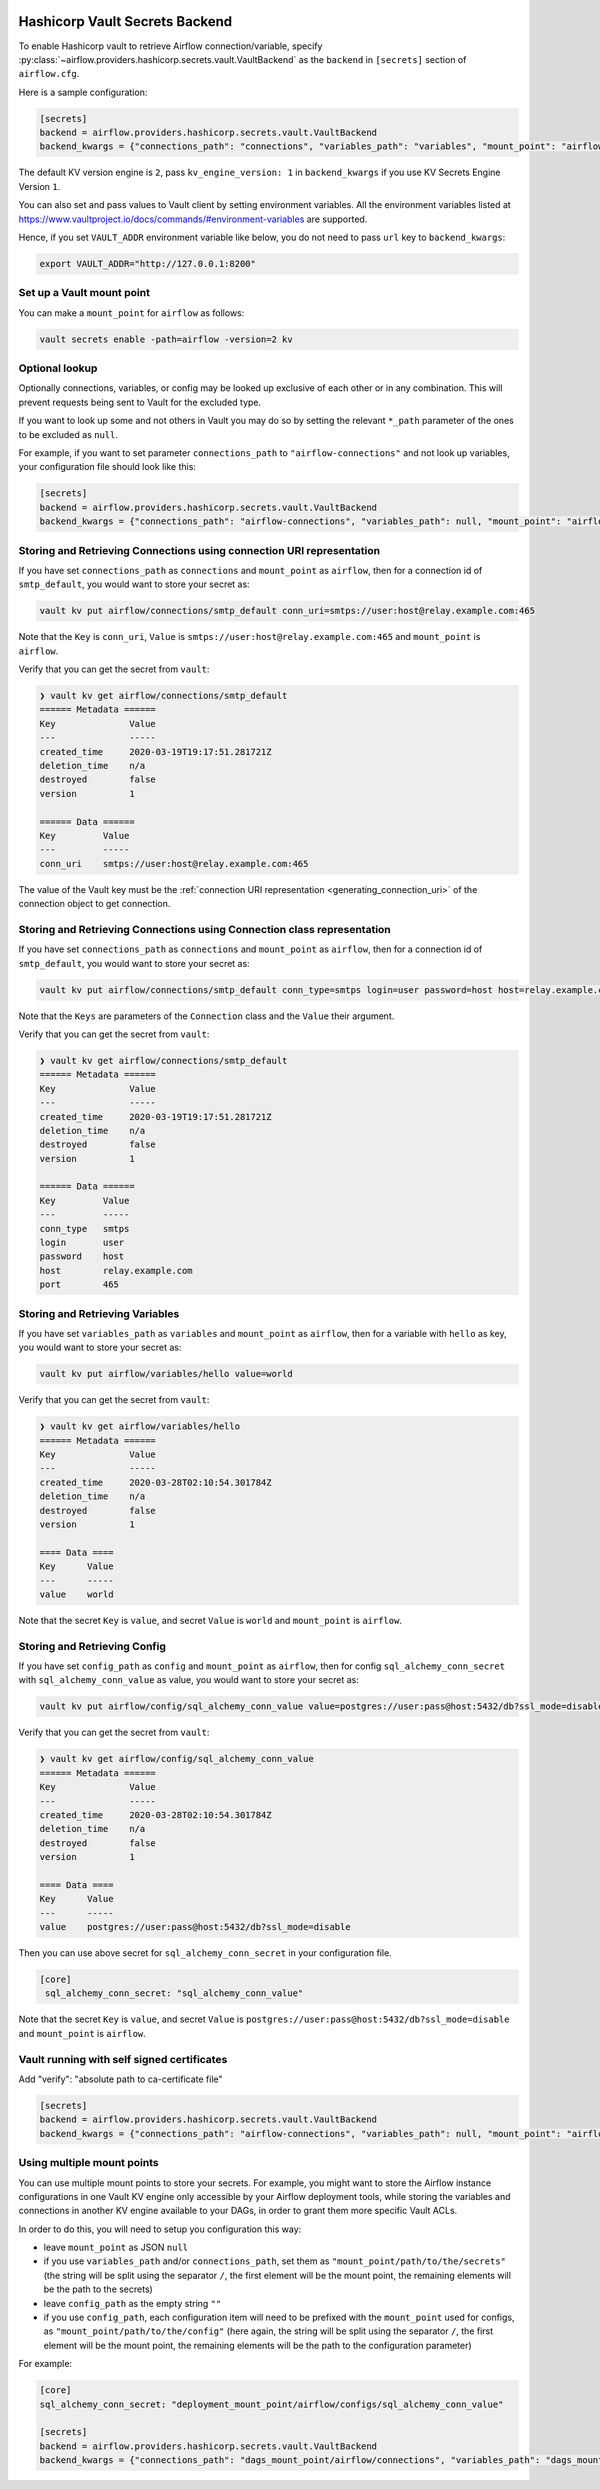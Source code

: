  .. Licensed to the Apache Software Foundation (ASF) under one
    or more contributor license agreements.  See the NOTICE file
    distributed with this work for additional information
    regarding copyright ownership.  The ASF licenses this file
    to you under the Apache License, Version 2.0 (the
    "License"); you may not use this file except in compliance
    with the License.  You may obtain a copy of the License at

 ..   http://www.apache.org/licenses/LICENSE-2.0

 .. Unless required by applicable law or agreed to in writing,
    software distributed under the License is distributed on an
    "AS IS" BASIS, WITHOUT WARRANTIES OR CONDITIONS OF ANY
    KIND, either express or implied.  See the License for the
    specific language governing permissions and limitations
    under the License.

.. _hashicorp_vault_secrets:

Hashicorp Vault Secrets Backend
^^^^^^^^^^^^^^^^^^^^^^^^^^^^^^^

To enable Hashicorp vault to retrieve Airflow connection/variable, specify :py:class:`~airflow.providers.hashicorp.secrets.vault.VaultBackend`
as the ``backend`` in  ``[secrets]`` section of ``airflow.cfg``.

Here is a sample configuration:

.. code-block:: ini

    [secrets]
    backend = airflow.providers.hashicorp.secrets.vault.VaultBackend
    backend_kwargs = {"connections_path": "connections", "variables_path": "variables", "mount_point": "airflow", "url": "http://127.0.0.1:8200"}

The default KV version engine is ``2``, pass ``kv_engine_version: 1`` in ``backend_kwargs`` if you use
KV Secrets Engine Version ``1``.

You can also set and pass values to Vault client by setting environment variables. All the
environment variables listed at https://www.vaultproject.io/docs/commands/#environment-variables are supported.

Hence, if you set ``VAULT_ADDR`` environment variable like below, you do not need to pass ``url``
key to ``backend_kwargs``:

.. code-block:: bash

    export VAULT_ADDR="http://127.0.0.1:8200"

Set up a Vault mount point
""""""""""""""""""""""""""

You can make a ``mount_point`` for ``airflow`` as follows:

.. code-block:: bash

    vault secrets enable -path=airflow -version=2 kv

Optional lookup
"""""""""""""""

Optionally connections, variables, or config may be looked up exclusive of each other or in any combination.
This will prevent requests being sent to Vault for the excluded type.

If you want to look up some and not others in Vault you may do so by setting the relevant ``*_path`` parameter of the ones to be excluded as ``null``.

For example, if you want to set parameter ``connections_path`` to ``"airflow-connections"`` and not look up variables, your configuration file should look like this:

.. code-block:: ini

    [secrets]
    backend = airflow.providers.hashicorp.secrets.vault.VaultBackend
    backend_kwargs = {"connections_path": "airflow-connections", "variables_path": null, "mount_point": "airflow", "url": "http://127.0.0.1:8200"}

Storing and Retrieving Connections using connection URI representation
""""""""""""""""""""""""""""""""""""""""""""""""""""""""""""""""""""""

If you have set ``connections_path`` as ``connections`` and ``mount_point`` as ``airflow``, then for a connection id of
``smtp_default``, you would want to store your secret as:

.. code-block:: bash

    vault kv put airflow/connections/smtp_default conn_uri=smtps://user:host@relay.example.com:465

Note that the ``Key`` is ``conn_uri``, ``Value`` is ``smtps://user:host@relay.example.com:465`` and
``mount_point`` is ``airflow``.

Verify that you can get the secret from ``vault``:

.. code-block:: console

    ❯ vault kv get airflow/connections/smtp_default
    ====== Metadata ======
    Key              Value
    ---              -----
    created_time     2020-03-19T19:17:51.281721Z
    deletion_time    n/a
    destroyed        false
    version          1

    ====== Data ======
    Key         Value
    ---         -----
    conn_uri    smtps://user:host@relay.example.com:465

The value of the Vault key must be the :ref:`connection URI representation <generating_connection_uri>`
of the connection object to get connection.

Storing and Retrieving Connections using Connection class representation
""""""""""""""""""""""""""""""""""""""""""""""""""""""""""""""""""""""""

If you have set ``connections_path`` as ``connections`` and ``mount_point`` as ``airflow``, then for a connection id of
``smtp_default``, you would want to store your secret as:

.. code-block:: bash

    vault kv put airflow/connections/smtp_default conn_type=smtps login=user password=host host=relay.example.com port=465

Note that the ``Keys`` are parameters of the ``Connection`` class and the ``Value`` their argument.

Verify that you can get the secret from ``vault``:

.. code-block:: console

    ❯ vault kv get airflow/connections/smtp_default
    ====== Metadata ======
    Key              Value
    ---              -----
    created_time     2020-03-19T19:17:51.281721Z
    deletion_time    n/a
    destroyed        false
    version          1

    ====== Data ======
    Key         Value
    ---         -----
    conn_type   smtps
    login       user
    password    host
    host        relay.example.com
    port        465

Storing and Retrieving Variables
""""""""""""""""""""""""""""""""

If you have set ``variables_path`` as ``variables`` and ``mount_point`` as ``airflow``, then for a variable with
``hello`` as key, you would want to store your secret as:

.. code-block:: bash

    vault kv put airflow/variables/hello value=world

Verify that you can get the secret from ``vault``:

.. code-block:: console

    ❯ vault kv get airflow/variables/hello
    ====== Metadata ======
    Key              Value
    ---              -----
    created_time     2020-03-28T02:10:54.301784Z
    deletion_time    n/a
    destroyed        false
    version          1

    ==== Data ====
    Key      Value
    ---      -----
    value    world

Note that the secret ``Key`` is ``value``, and secret ``Value`` is ``world`` and
``mount_point`` is ``airflow``.

Storing and Retrieving Config
"""""""""""""""""""""""""""""

If you have set ``config_path`` as ``config`` and ``mount_point`` as ``airflow``, then for config ``sql_alchemy_conn_secret`` with
``sql_alchemy_conn_value`` as value, you would want to store your secret as:

.. code-block:: bash

    vault kv put airflow/config/sql_alchemy_conn_value value=postgres://user:pass@host:5432/db?ssl_mode=disable

Verify that you can get the secret from ``vault``:

.. code-block:: console

    ❯ vault kv get airflow/config/sql_alchemy_conn_value
    ====== Metadata ======
    Key              Value
    ---              -----
    created_time     2020-03-28T02:10:54.301784Z
    deletion_time    n/a
    destroyed        false
    version          1

    ==== Data ====
    Key      Value
    ---      -----
    value    postgres://user:pass@host:5432/db?ssl_mode=disable

Then you can use above secret for ``sql_alchemy_conn_secret`` in your configuration file.

.. code-block:: ini

    [core]
     sql_alchemy_conn_secret: "sql_alchemy_conn_value"

Note that the secret ``Key`` is ``value``, and secret ``Value`` is ``postgres://user:pass@host:5432/db?ssl_mode=disable`` and
``mount_point`` is ``airflow``.

Vault running with self signed certificates
"""""""""""""""""""""""""""""""""""""""""""

Add "verify": "absolute path to ca-certificate file"

.. code-block:: ini

    [secrets]
    backend = airflow.providers.hashicorp.secrets.vault.VaultBackend
    backend_kwargs = {"connections_path": "airflow-connections", "variables_path": null, "mount_point": "airflow", "url": "http://127.0.0.1:8200", "verify": "/etc/ssl/certs/ca-certificates"}

Using multiple mount points
"""""""""""""""""""""""""""

You can use multiple mount points to store your secrets. For example, you might want to store the Airflow instance configurations
in one Vault KV engine only accessible by your Airflow deployment tools, while storing the variables and connections in another KV engine
available to your DAGs, in order to grant them more specific Vault ACLs.

In order to do this, you will need to setup you configuration this way:

* leave ``mount_point`` as JSON ``null``
* if you use ``variables_path`` and/or ``connections_path``, set them as ``"mount_point/path/to/the/secrets"``
  (the string will be split using the separator ``/``, the first element will be the mount point, the remaining
  elements will be the path to the secrets)
* leave ``config_path`` as the empty string ``""``
* if you use ``config_path``, each configuration item will need to be prefixed with the ``mount_point`` used for configs,
  as ``"mount_point/path/to/the/config"`` (here again, the string will be split using the separator ``/``,
  the first element will be the mount point, the remaining elements will be the path to the configuration parameter)

For example:

.. code-block:: ini

    [core]
    sql_alchemy_conn_secret: "deployment_mount_point/airflow/configs/sql_alchemy_conn_value"

    [secrets]
    backend = airflow.providers.hashicorp.secrets.vault.VaultBackend
    backend_kwargs = {"connections_path": "dags_mount_point/airflow/connections", "variables_path": "dags_mount_point/airflow/variables", "config_path": "", mount_point": null, "url": "http://127.0.0.1:8200", "verify": "/etc/ssl/certs/ca-certificates"}
